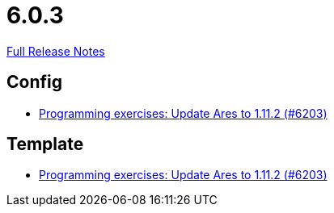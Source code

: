 // SPDX-FileCopyrightText: 2023 Artemis Changelog Contributors
//
// SPDX-License-Identifier: CC-BY-SA-4.0

= 6.0.3

link:https://github.com/ls1intum/Artemis/releases/tag/6.0.3[Full Release Notes]

== Config

* link:https://www.github.com/ls1intum/Artemis/commit/7f8ef65cf78e7a7cc31ad12f3d3b460b19a4aad5[Programming exercises: Update Ares to 1.11.2 (#6203)]


== Template

* link:https://www.github.com/ls1intum/Artemis/commit/7f8ef65cf78e7a7cc31ad12f3d3b460b19a4aad5[Programming exercises: Update Ares to 1.11.2 (#6203)]


